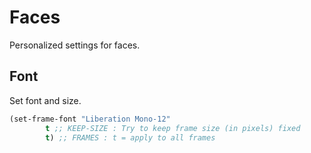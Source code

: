 * Faces
Personalized settings for faces.

** Font
Set font and size.
#+begin_src emacs-lisp
  (set-frame-font "Liberation Mono-12" 
		  t ;; KEEP-SIZE : Try to keep frame size (in pixels) fixed 
		  t) ;; FRAMES : t = apply to all frames
#+end_src

